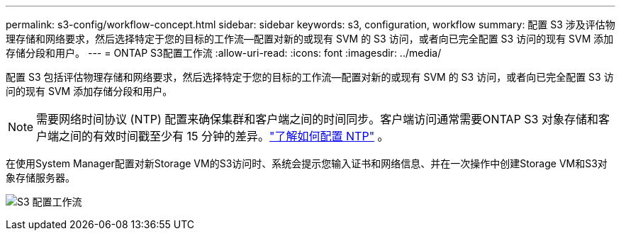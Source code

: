 ---
permalink: s3-config/workflow-concept.html 
sidebar: sidebar 
keywords: s3, configuration, workflow 
summary: 配置 S3 涉及评估物理存储和网络要求，然后选择特定于您的目标的工作流—配置对新的或现有 SVM 的 S3 访问，或者向已完全配置 S3 访问的现有 SVM 添加存储分段和用户。 
---
= ONTAP S3配置工作流
:allow-uri-read: 
:icons: font
:imagesdir: ../media/


[role="lead"]
配置 S3 包括评估物理存储和网络要求，然后选择特定于您的目标的工作流—配置对新的或现有 SVM 的 S3 访问，或者向已完全配置 S3 访问的现有 SVM 添加存储分段和用户。


NOTE: 需要网络时间协议 (NTP) 配置来确保集群和客户端之间的时间同步。客户端访问通常需要ONTAP S3 对象存储和客户端之间的有效时间戳至少有 15 分钟的差异。link:../system-admin/manage-cluster-time-concept.html["了解如何配置 NTP"] 。

在使用System Manager配置对新Storage VM的S3访问时、系统会提示您输入证书和网络信息、并在一次操作中创建Storage VM和S3对象存储服务器。

image:s3-config-pg-workflow.png["S3 配置工作流"]

